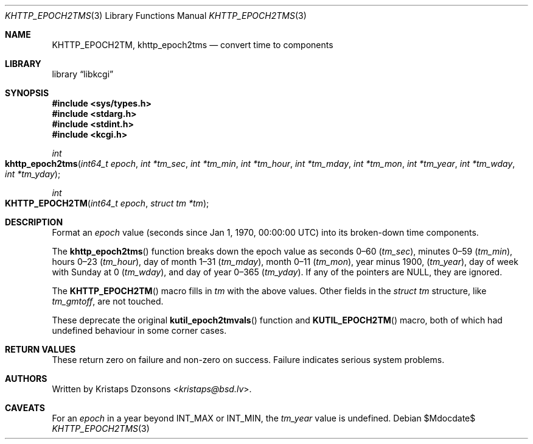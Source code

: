 .\"	$Id$
.\"
.\" Copyright (c) 2016--2017, 2020 Kristaps Dzonsons <kristaps@bsd.lv>
.\"
.\" Permission to use, copy, modify, and distribute this software for any
.\" purpose with or without fee is hereby granted, provided that the above
.\" copyright notice and this permission notice appear in all copies.
.\"
.\" THE SOFTWARE IS PROVIDED "AS IS" AND THE AUTHOR DISCLAIMS ALL WARRANTIES
.\" WITH REGARD TO THIS SOFTWARE INCLUDING ALL IMPLIED WARRANTIES OF
.\" MERCHANTABILITY AND FITNESS. IN NO EVENT SHALL THE AUTHOR BE LIABLE FOR
.\" ANY SPECIAL, DIRECT, INDIRECT, OR CONSEQUENTIAL DAMAGES OR ANY DAMAGES
.\" WHATSOEVER RESULTING FROM LOSS OF USE, DATA OR PROFITS, WHETHER IN AN
.\" ACTION OF CONTRACT, NEGLIGENCE OR OTHER TORTIOUS ACTION, ARISING OUT OF
.\" OR IN CONNECTION WITH THE USE OR PERFORMANCE OF THIS SOFTWARE.
.\"
.Dd $Mdocdate$
.Dt KHTTP_EPOCH2TMS 3
.Os
.Sh NAME
.Nm KHTTP_EPOCH2TM ,
.Nm khttp_epoch2tms
.Nd convert time to components
.Sh LIBRARY
.Lb libkcgi
.Sh SYNOPSIS
.In sys/types.h
.In stdarg.h
.In stdint.h
.In kcgi.h
.Ft int
.Fo khttp_epoch2tms
.Fa "int64_t epoch"
.Fa "int *tm_sec"
.Fa "int *tm_min"
.Fa "int *tm_hour"
.Fa "int *tm_mday"
.Fa "int *tm_mon"
.Fa "int *tm_year"
.Fa "int *tm_wday"
.Fa "int *tm_yday"
.Fc
.Ft int
.Fo KHTTP_EPOCH2TM
.Fa "int64_t epoch"
.Fa "struct tm *tm"
.Fc
.Sh DESCRIPTION
Format an
.Fa epoch
value
.Pq seconds since Jan 1, 1970, 00:00:00 UTC
into its broken-down time components.
.Pp
The
.Fn khttp_epoch2tms
function breaks down the epoch value as seconds 0\(en60
.Pq Fa tm_sec ,
minutes 0\(en59
.Pq Fa tm_min ,
hours 0\(en23
.Pq Fa tm_hour ,
day of month 1\(en31
.Pq Fa tm_mday ,
month 0\(en11
.Pq Fa tm_mon ,
year minus 1900,
.Pq Fa tm_year ,
day of week with Sunday at 0
.Pq Fa tm_wday ,
and day of year 0\(en365
.Pq Fa tm_yday .
If any of the pointers are
.Dv NULL ,
they are ignored.
.Pp
The
.Fn KHTTP_EPOCH2TM
macro fills in
.Fa tm
with the above values.
Other fields in the
.Vt "struct tm"
structure, like
.Va tm_gmtoff ,
are not touched.
.Pp
These deprecate the original
.Fn kutil_epoch2tmvals
function and
.Fn KUTIL_EPOCH2TM
macro, both of which had undefined behaviour in some corner cases.
.Sh RETURN VALUES
These return zero on failure and non-zero on success.
Failure indicates serious system problems.
.Sh AUTHORS
Written by
.An Kristaps Dzonsons Aq Mt kristaps@bsd.lv .
.Sh CAVEATS
For an
.Fa epoch
in a year beyond
.Dv INT_MAX
or
.Dv INT_MIN ,
the
.Fa tm_year
value is undefined.

